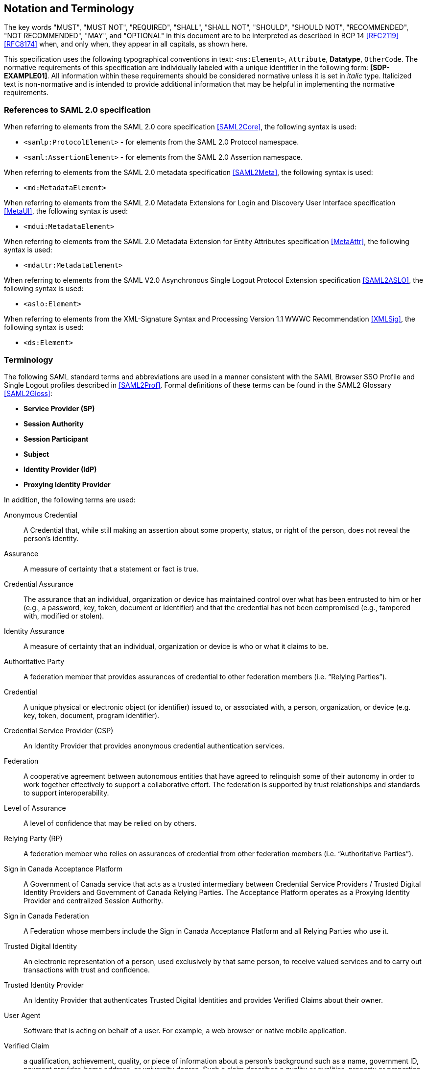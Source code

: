 == Notation and Terminology

The key words "MUST", "MUST NOT", "REQUIRED", "SHALL", "SHALL NOT", "SHOULD",
"SHOULD NOT", "RECOMMENDED", "NOT RECOMMENDED", "MAY", and "OPTIONAL" in this
document are to be interpreted as described in BCP 14 <<RFC2119>> <<RFC8174>>
when, and only when, they appear in all capitals, as shown here.

This specification uses the following typographical conventions in text:
`<ns:Element>`, `Attribute`, **Datatype**, `OtherCode`. The normative
requirements of this specification are individually labeled with a unique
identifier in the following form: *[SDP-EXAMPLE01]*. All information within
these requirements should be considered normative unless it is set in _italic_
type.  Italicized text is non-normative and is intended to provide additional
information that may be helpful in implementing the normative requirements.

=== References to SAML 2.0 specification

When referring to elements from the SAML 2.0 core specification <<SAML2Core>>,
the following syntax is used:

* `<samlp:ProtocolElement>` - for elements from the SAML 2.0 Protocol namespace.
* `<saml:AssertionElement>` - for elements from the SAML 2.0 Assertion
namespace.

When referring to elements from the SAML 2.0 metadata specification
<<SAML2Meta>>, the following syntax is used:

* `<md:MetadataElement>`

When referring to elements from the SAML 2.0 Metadata Extensions for Login and
Discovery User Interface specification <<MetaUI>>, the following syntax is used:

* `<mdui:MetadataElement>`

When referring to elements from the SAML 2.0 Metadata Extension for Entity
Attributes specification <<MetaAttr>>, the following syntax is used:

* `<mdattr:MetadataElement>`

When referring to elements from the SAML V2.0 Asynchronous Single Logout
Protocol Extension specification <<SAML2ASLO>>, the following syntax is used:

* `<aslo:Element>`

When referring to elements from the XML-Signature Syntax and Processing Version
1.1 WWWC Recommendation <<XMLSig>>, the following syntax is used:

* `<ds:Element>`

=== Terminology

The following SAML standard terms and abbreviations are used in a manner
consistent with the SAML Browser SSO Profile and Single Logout profiles
described in <<SAML2Prof>>. Formal definitions of these terms can be found in
the SAML2 Glossary <<SAML2Gloss>>:

* *Service Provider (SP)*
* *Session Authority*
* *Session Participant*
* *Subject*
* *Identity Provider (IdP)*
* *Proxying Identity Provider*


In addition, the following terms are used:

Anonymous Credential:: A Credential that, while still making an assertion about
some property, status, or right of the person, does not reveal the person's
identity.

Assurance:: A measure of certainty that a statement or fact is true.

Credential Assurance:: The assurance that an
individual, organization or device has maintained control over what has been
entrusted to him or her (e.g., a password, key, token, document or identifier)
and that the credential has not been compromised (e.g., tampered with, modified
or stolen).

Identity Assurance:: A measure of certainty that an
individual, organization or device is who or what it claims to be.

Authoritative Party:: A federation member that provides assurances of credential
to other federation members (i.e. “Relying Parties”).

Credential:: A unique physical or electronic object (or identifier) issued to,
or associated with, a person, organization, or device (e.g. key, token,
document, program identifier).

Credential Service Provider (CSP):: An Identity Provider that provides anonymous
credential authentication services.

Federation:: A cooperative agreement between autonomous entities that have
agreed to relinquish some of their autonomy in order to work together
effectively to support a collaborative effort. The federation is supported by
trust relationships and standards to support interoperability.

Level of Assurance:: A level of confidence that may be relied on by others.

Relying Party (RP):: A federation member who relies on assurances of credential
from other federation members (i.e. “Authoritative Parties”).

Sign in Canada Acceptance Platform:: A Government of Canada service that acts as
a trusted intermediary between Credential Service Providers / Trusted Digital
Identity Providers and Government of Canada Relying Parties. The Acceptance
Platform operates as a Proxying Identity Provider and centralized Session
Authority.

Sign in Canada Federation:: A Federation whose members include the Sign in
Canada Acceptance Platform and all Relying Parties who use it.

Trusted Digital Identity:: An electronic representation of a person, used
exclusively by that same person, to receive valued services and to carry out
transactions with trust and confidence.

Trusted Identity Provider:: An Identity Provider that authenticates Trusted
Digital Identities and provides Verified Claims about their owner.

User Agent:: Software that is acting on behalf of a user. For example, a web
browser or native mobile application.

Verified Claim:: a qualification, achievement, quality, or piece of information
about a person's background such as a name, government ID, payment provider,
home address, or university degree. Such a claim describes a quality or
qualities, property or properties of a person which establish their existence and
uniqueness.

Whether explicit or implicit, all the requirements in this document are meant to
apply to deployments of SAML profiles and may involve explicit support for
requirements by SAML-implementing software and/or supplemental support via
application code. Deployments of a Service Provider may refer to both
stand-alone implementations of SAML, libraries integrated with an application,
or any combination of the two. It is difficult to define a clear boundary
between a Service Provider and the Relying Party application/service it
represents, and unnecessary to do so for the purposes of this document.